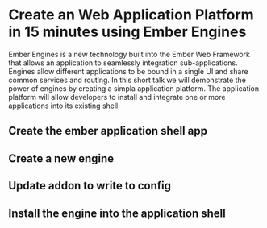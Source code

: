 * Create an Web Application Platform in 15 minutes using Ember Engines
Ember Engines is a new technology built into the Ember Web Framework that allows an application to seamlessly integration sub-applications.  
Engines allow different applications to be bound in a single UI and share common services and routing.
In this short talk we will demonstrate the power of engines by creating a simpla application platform.
The application platform will allow developers to install and integrate one or more applications into its existing shell.

** Create the ember application shell app
** Create a new engine
** Update addon to write to config
** Install the engine into the application shell

